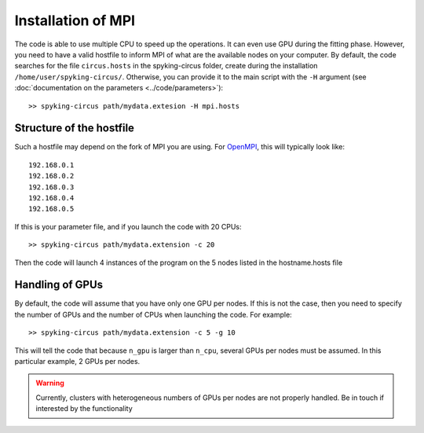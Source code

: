 Installation of MPI
===================

The code is able to use multiple CPU to speed up the operations. It can even use GPU during the fitting phase. However, you need to have a valid hostfile to inform MPI of what are the available nodes on your computer. By default, the code searches for the file ``circus.hosts`` in the spyking-circus folder, create during the installation ``/home/user/spyking-circus/``. Otherwise, you can provide it to the main script with the ``-H`` argument (see :doc:`documentation on the parameters <../code/parameters>`)::

    >> spyking-circus path/mydata.extesion -H mpi.hosts


Structure of the hostfile
-------------------------

Such a hostfile may depend on the fork of MPI you are using. For OpenMPI_, this will typically look like::

    192.168.0.1
    192.168.0.2
    192.168.0.3
    192.168.0.4
    192.168.0.5

If this is your parameter file, and if you launch the code with 20 CPUs::

    >> spyking-circus path/mydata.extension -c 20

Then the code will launch 4 instances of the program on the 5 nodes listed in the hostname.hosts file

Handling of GPUs
----------------

By default, the code will assume that you have only one GPU per nodes. If this is not the case, then you need to specify the number of GPUs and the number of CPUs when launching the code. For example::

    >> spyking-circus path/mydata.extension -c 5 -g 10

This will tell the code that because ``n_gpu`` is larger than ``n_cpu``, several GPUs per nodes must be assumed. In this particular example, 2 GPUs per nodes. 

.. warning::

    Currently, clusters with heterogeneous numbers of GPUs per nodes are not properly handled. Be in touch if interested by the functionality
    

.. _OpenMPI: https://github.com/kwikteam/phy